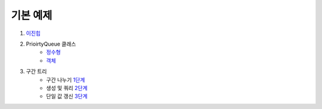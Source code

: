 ==================================
기본 예제
==================================

#. 이진힙_

#. PrioirtyQueue 클래스 
    - 정수형_
    - 객체_ 

#. 구간 트리
    - 구간 나누기 1단계_ 
    - 생성 및 쿼리 2단계_ 
    - 단일 값 갱신 3단계_

.. _이진힙: https://github.com/prolecture/problems/blob/master/JavaSrc/src/이진힙.java
.. _정수형: https://github.com/prolecture/problems/blob/master/JavaSrc/src/PQDemo1.java
.. _객체: https://github.com/prolecture/problems/blob/master/JavaSrc/src/PQDemo2.java
.. _1단계: https://github.com/prolecture/problems/blob/master/JavaSrc/src/구간트리_구간나누기.java
.. _2단계: https://github.com/prolecture/problems/blob/master/JavaSrc/src/구간트리_생성쿼리.java
.. _3단계: https://github.com/prolecture/problems/blob/master/JavaSrc/src/구간트리_단일값갱신.java